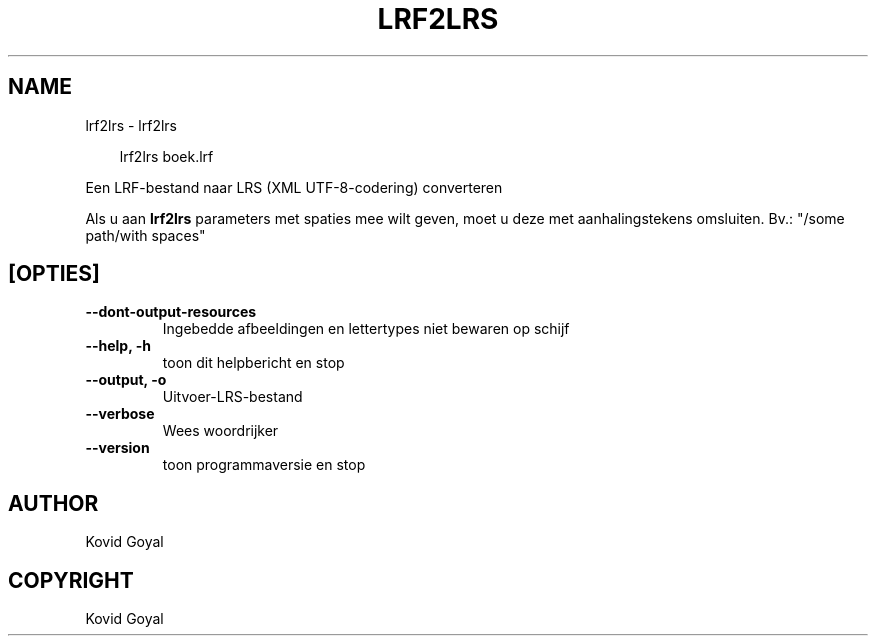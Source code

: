 .\" Man page generated from reStructuredText.
.
.
.nr rst2man-indent-level 0
.
.de1 rstReportMargin
\\$1 \\n[an-margin]
level \\n[rst2man-indent-level]
level margin: \\n[rst2man-indent\\n[rst2man-indent-level]]
-
\\n[rst2man-indent0]
\\n[rst2man-indent1]
\\n[rst2man-indent2]
..
.de1 INDENT
.\" .rstReportMargin pre:
. RS \\$1
. nr rst2man-indent\\n[rst2man-indent-level] \\n[an-margin]
. nr rst2man-indent-level +1
.\" .rstReportMargin post:
..
.de UNINDENT
. RE
.\" indent \\n[an-margin]
.\" old: \\n[rst2man-indent\\n[rst2man-indent-level]]
.nr rst2man-indent-level -1
.\" new: \\n[rst2man-indent\\n[rst2man-indent-level]]
.in \\n[rst2man-indent\\n[rst2man-indent-level]]u
..
.TH "LRF2LRS" "1" "mei 31, 2024" "7.12.0" "calibre"
.SH NAME
lrf2lrs \- lrf2lrs
.INDENT 0.0
.INDENT 3.5
.sp
.EX
lrf2lrs boek.lrf
.EE
.UNINDENT
.UNINDENT
.sp
Een LRF\-bestand naar LRS (XML UTF\-8\-codering) converteren
.sp
Als u aan \fBlrf2lrs\fP parameters met spaties mee wilt geven, moet u deze met aanhalingstekens omsluiten. Bv.: \(dq/some path/with spaces\(dq
.SH [OPTIES]
.INDENT 0.0
.TP
.B \-\-dont\-output\-resources
Ingebedde afbeeldingen en lettertypes niet bewaren op schijf
.UNINDENT
.INDENT 0.0
.TP
.B \-\-help, \-h
toon dit helpbericht en stop
.UNINDENT
.INDENT 0.0
.TP
.B \-\-output, \-o
Uitvoer\-LRS\-bestand
.UNINDENT
.INDENT 0.0
.TP
.B \-\-verbose
Wees woordrijker
.UNINDENT
.INDENT 0.0
.TP
.B \-\-version
toon programmaversie en stop
.UNINDENT
.SH AUTHOR
Kovid Goyal
.SH COPYRIGHT
Kovid Goyal
.\" Generated by docutils manpage writer.
.
